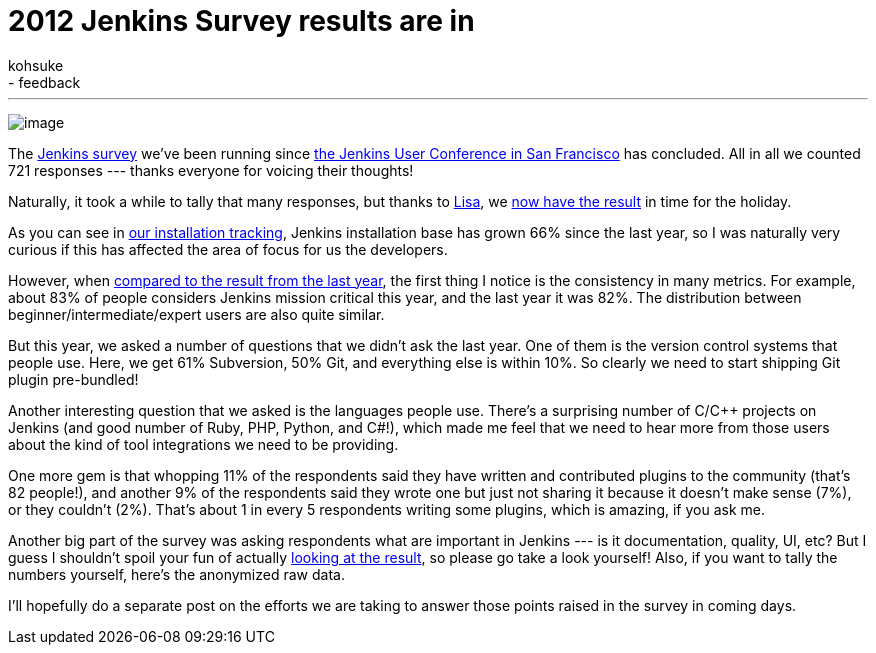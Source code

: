 = 2012 Jenkins Survey results are in
:nodeid: 415
:created: 1357750800
:tags:
  - general
  - feedback
:author: kohsuke
---
image:https://rhetoricalcommons.org/OSAAC/sites/default/files/images/survey.jpg[image] +


The https://jenkins-ci.org/node/403[Jenkins survey] we’ve been running since https://jenkins-ci.org/content/come-join-jenkins-user-conference-san-francisco-september-30th[the Jenkins User Conference in San Francisco] has concluded. All in all we counted 721 responses --- thanks everyone for voicing their thoughts! +

Naturally, it took a while to tally that many responses, but thanks to https://twitter.com/ProductPrincipl[Lisa], we https://www.cloudbees.com/jenkins/jenkins-ci/2012-survey.cb[now have the result] in time for the holiday. +

As you can see in https://stats.jenkins-ci.org/jenkins-stats/svg/total-jenkins.svg[our installation tracking], Jenkins installation base has grown 66% since the last year, so I was naturally very curious if this has affected the area of focus for us the developers. +

However, when https://pages.cloudbees.com/Jenkins_Survey_2011_JenkinsSurveyDownloadPage.html[compared to the result from the last year], the first thing I notice is the consistency in many metrics. For example, about 83% of people considers Jenkins mission critical this year, and the last year it was 82%. The distribution between beginner/intermediate/expert users are also quite similar. +

But this year, we asked a number of questions that we didn’t ask the last year. One of them is the version control systems that people use. Here, we get 61% Subversion, 50% Git, and everything else is within 10%. So clearly we need to start shipping Git plugin pre-bundled! +

Another interesting question that we asked is the languages people use. There’s a surprising number of C/C++ projects on Jenkins (and good number of Ruby, PHP, Python, and C#!), which made me feel that we need to hear more from those users about the kind of tool integrations we need to be providing. +

One more gem is that whopping 11% of the respondents said they have written and contributed plugins to the community (that’s 82 people!), and another 9% of the respondents said they wrote one but just not sharing it because it doesn’t make sense (7%), or they couldn’t (2%). That’s about 1 in every 5 respondents writing some plugins, which is amazing, if you ask me. +

Another big part of the survey was asking respondents what are important in Jenkins --- is it documentation, quality, UI, etc? But I guess I shouldn’t spoil your fun of actually https://www.cloudbees.com/jenkins/jenkins-ci/2012-survey.cb[looking at the result], so please go take a look yourself! Also, if you want to tally the numbers yourself, here’s the anonymized raw data. +

I’ll hopefully do a separate post on the efforts we are taking to answer those points raised in the survey in coming days. +

